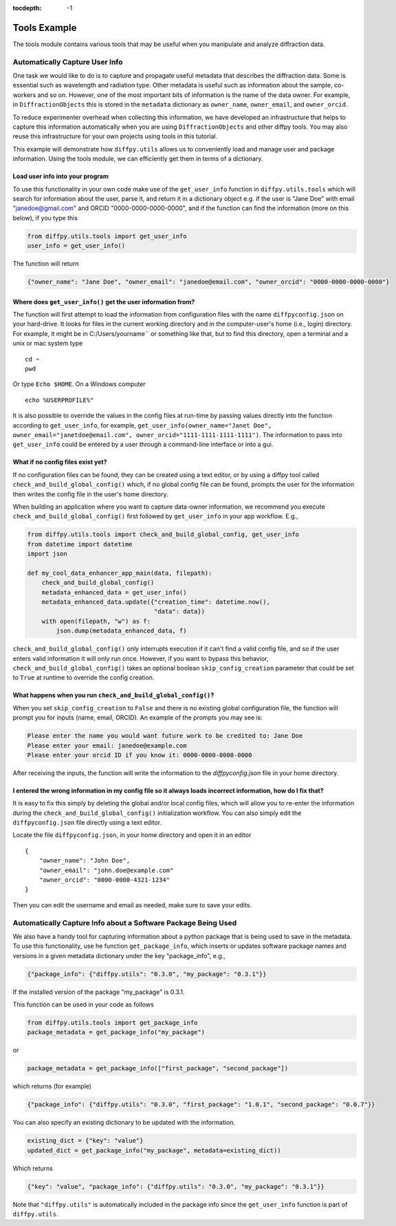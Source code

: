 .. _Tools Example:

:tocdepth: -1

Tools Example
#############

The tools module contains various tools that may be useful when you manipulate and analyze diffraction data.

Automatically Capture User Info
===============================

One task we would like to do is to capture and propagate useful metadata that describes the diffraction data.
Some is essential such as wavelength and radiation type. Other metadata is useful such as information about the
sample, co-workers and so on.  However, one of the most important bits of information is the name of the data owner.
For example, in ``DiffractionObjects`` this is stored in the ``metadata`` dictionary as ``owner_name``, ``owner_email``,
and ``owner_orcid``.

To reduce experimenter overhead when collecting this information, we have developed an infrastructure that helps
to capture this information automatically when you are using ``DiffractionObjects`` and other diffpy tools.
You may also reuse this infrastructure for your own projects using tools in this tutorial.

This example will demonstrate how ``diffpy.utils`` allows us to conveniently load and manage user and package information.
Using the tools module, we can efficiently get them in terms of a dictionary.

Load user info into your program
--------------------------------

To use this functionality in your own code make use of the ``get_user_info`` function in
``diffpy.utils.tools`` which will search for information about the user, parse it, and return
it in a dictionary object e.g. if the user is "Jane Doe" with email "janedoe@gmail.com" and ORCID
"0000-0000-0000-0000", and if the
function can find the information (more on this below), if you type this

.. code-block:: python

    from diffpy.utils.tools import get_user_info
    user_info = get_user_info()

The function will return

.. code-block:: python

    {"owner_name": "Jane Doe", "owner_email": "janedoe@email.com", "owner_orcid": "0000-0000-0000-0000"}


Where does ``get_user_info()`` get the user information from?
-------------------------------------------------------------

The function will first attempt to load the information from configuration files with the name ``diffpyconfig.json``
on your hard-drive.
It looks for files in the current working directory and in the computer-user's home (i.e., login) directory.
For example, it might be in C:/Users/yourname`` or something like that, but to find this directory, open
a terminal and a unix or mac system type ::

    cd ~
    pwd

Or type ``Echo $HOME``.  On a Windows computer ::

    echo %USERPROFILE%"

It is also possible to override the values in the config files at run-time by passing values directly into the
function according to ``get_user_info``, for example,
``get_user_info(owner_name="Janet Doe", owner_email="janetdoe@email.com", owner_orcid="1111-1111-1111-1111")``.
The information to pass into ``get_user_info`` could be entered by a user through a command-line interface
or into a gui.

What if no config files exist yet?
-----------------------------------

If no configuration files can be found, they can be created using a text editor, or by using a diffpy tool
called ``check_and_build_global_config()`` which, if no global config file can be found, prompts the user for the
information then writes the config file in the user's home directory.

When building an application where you want to capture data-owner information, we recommend you execute
``check_and_build_global_config()`` first followed by ``get_user_info`` in your app workflow.  E.g.,

.. code-block:: python

    from diffpy.utils.tools import check_and_build_global_config, get_user_info
    from datetime import datetime
    import json

    def my_cool_data_enhancer_app_main(data, filepath):
        check_and_build_global_config()
        metadata_enhanced_data = get_user_info()
        metadata_enhanced_data.update({"creation_time": datetime.now(),
                                       "data": data})
        with open(filepath, "w") as f:
            json.dump(metadata_enhanced_data, f)

``check_and_build_global_config()`` only
interrupts execution if it can't find a valid config file, and so if the user enters valid information
it will only run once.  However, if you want to bypass this behavior,
``check_and_build_global_config()`` takes an optional boolean ``skip_config_creation`` parameter that
could be set to ``True`` at runtime to override the config creation.

What happens when you run ``check_and_build_global_config()``?
--------------------------------------------------------------

When you set ``skip_config_creation`` to ``False`` and there is no existing global configuration file,
the function will prompt you for inputs (name, email, ORCID).
An example of the prompts you may see is:

.. code-block:: python

    Please enter the name you would want future work to be credited to: Jane Doe
    Please enter your email: janedoe@example.com
    Please enter your orcid ID if you know it: 0000-0000-0000-0000


After receiving the inputs, the function will write the information to
the `diffpyconfig.json` file in your home directory.


I entered the wrong information in my config file so it always loads incorrect information, how do I fix that?
--------------------------------------------------------------------------------------------------------------

It is easy to fix this simply by deleting the global and/or local config files, which will allow
you to re-enter the information during the ``check_and_build_global_config()`` initialization
workflow.   You can also simply edit the ``diffpyconfig.json`` file directly using a text
editor.

Locate the file ``diffpyconfig.json``, in your home directory and open it in an editor ::

    {
        "owner_name": "John Doe",
        "owner_email": "john.doe@example.com"
        "owner_orcid": "0000-0000-4321-1234"
    }

Then you can edit the username and email as needed, make sure to save your edits.

Automatically Capture Info about a Software Package Being Used
==============================================================

We also have a handy tool for capturing information about a python package that is being used
to save in the metadata.  To use this functionality, use he function ``get_package_info``, which
inserts or updates software package names and versions in a given metadata dictionary under
the key "package_info", e.g.,

.. code-block:: python

    {"package_info": {"diffpy.utils": "0.3.0", "my_package": "0.3.1"}}

If the installed version of the package "my_package" is 0.3.1.

This function can be used in your code as follows

.. code-block:: python

    from diffpy.utils.tools import get_package_info
    package_metadata = get_package_info("my_package")

or

.. code-block:: python

    package_metadata = get_package_info(["first_package", "second_package"])

which returns (for example)

.. code-block:: python

    {"package_info": {"diffpy.utils": "0.3.0", "first_package": "1.0.1", "second_package": "0.0.7"}}


You can also specify an existing dictionary to be updated with the information.

.. code-block:: python

    existing_dict = {"key": "value"}
    updated_dict = get_package_info("my_package", metadata=existing_dict))

Which returns

.. code-block:: python

    {"key": "value", "package_info": {"diffpy.utils": "0.3.0", "my_package": "0.3.1"}}


Note that ``"diffpy.utils"`` is automatically included in the package info since the ``get_user_info`` function is
part of ``diffpy.utils``.
